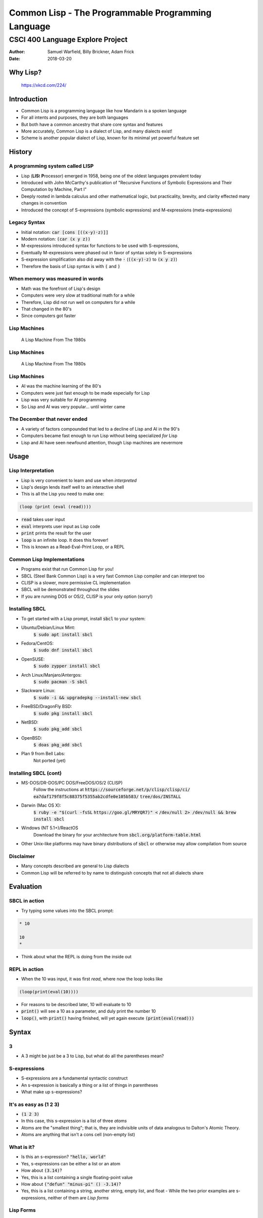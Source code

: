 .. default-role:: code

.. role:: emoji
    
Common Lisp - The Programmable Programming Language
===================================================

CSCI 400 Language Explore Project
^^^^^^^^^^^^^^^^^^^^^^^^^^^^^^^^^

:Author: Samuel Warfield, Billy Brickner, Adam Frick
:Date: 2018-03-20

Why Lisp?
---------

.. figure:: graphics/lisp.jpg
   :width: 90%
   :alt: xkcd #224

   https://xkcd.com/224/

Introduction
------------

- Common Lisp is a programming language like how Mandarin is a spoken
  language 
- For all intents and purposes, they are both languages
- But both have a common ancestry that share core syntax and features
- More accurately, Common Lisp is a dialect of Lisp, and many dialects exist!
- Scheme is another popular dialect of Lisp, known for its minimal yet powerful
  feature set


History
-------

A programming system called LISP
~~~~~~~~~~~~~~~~~~~~~~~~~~~~~~~~

- Lisp (**LIS**\t **P**\rocessor) emerged in 1958, being one of the oldest
  languages prevalent today 
- Introduced with John McCarthy's publication of "Recursive Functions of
  Symbolic Expressions and Their Computation by Machine, Part I"
- Deeply rooted in lambda calculus and other mathematical logic, but
  practicality, brevity, and clarity effected many changes in convention
- Introduced the concept of S-expressions (symbolic expressions) and
  M-expressions (meta-expressions)

Legacy Syntax
~~~~~~~~~~~~~

- Initial notation: `car [cons [((x·y)·z)]]`
- Modern notation: `(car (x y z))`

- M-expressions introduced syntax for functions to be used with S-expressions,
- Eventually M-expressions were phased out in favor of syntax solely in
  S-expressions
- S-expression simplification also did away with the `·`
  (`((x·y)·z)` to `(x y
  z)`)
- Therefore the basis of Lisp syntax is with `(` and `)`

When memory was measured in words
~~~~~~~~~~~~~~~~~~~~~~~~~~~~~~~~~

- Math was the forefront of Lisp's design
- Computers were very slow at traditional math for a while
- Therefore, Lisp did not run well on computers for a while
- That changed in the 80's
- Since computers got faster

Lisp Machines
~~~~~~~~~~~~~

.. figure:: graphics/lisp-machine.jpg 
   :height: 90 pc
   :alt: http://bach.istc.kobe-u.ac.jp/s4-machines/images/lispmachine3.jpg

   A Lisp Machine From The 1980s

Lisp Machines
~~~~~~~~~~~~~

.. figure:: graphics/lisp-machine.jpg 
   :height: 150
   :alt: A very very old computer

   A Lisp Machine From The 1980s

Lisp Machines
~~~~~~~~~~~~~

- AI was the machine learning of the 80's
- Computers were just fast enough to be made especially for Lisp
- Lisp was very suitable for AI programming
- So Lisp and AI was very popular... until winter came


The December that never ended
~~~~~~~~~~~~~~~~~~~~~~~~~~~~~
- A variety of factors compounded that led to a decline of Lisp and AI in the
  90's
- Computers became fast enough to run Lisp without being specialized *for* Lisp
- Lisp and AI have seen newfound attention, though Lisp machines are nevermore

Usage
-----

Lisp Interpretation
~~~~~~~~~~~~~~~~~~~

- Lisp is very convenient to learn and use when *interpreted*
- Lisp's design lends itself well to an interactive shell
- This is all the Lisp you need to make one:
 
.. code-block :: lisp

    (loop (print (eval (read))))

- `read` takes user input
- `eval` interprets user input as Lisp code
- `print` prints the result for the user
- `loop` is an infinite loop. It does this forever!

- This is known as a Read-Eval-Print Loop, or a REPL

Common Lisp Implementations
~~~~~~~~~~~~~~~~~~~~~~~~~~~

- Programs exist that run Common Lisp for you!
- SBCL (Steel Bank Common Lisp) is a very fast Common Lisp compiler and can
  interpret too
- CLISP is a slower, more permissive CL implementation
- SBCL will be demonstrated throughout the slides
- If you are running DOS or OS/2, CLISP is your only option (sorry!)

Installing SBCL
~~~~~~~~~~~~~~~

- To get started with a Lisp prompt, install `sbcl` to your system:

- Ubuntu/Debian/Linux Mint:
    `$ sudo apt install sbcl`
- Fedora/CentOS:
    `$ sudo dnf install sbcl`
- OpenSUSE:
    `$ sudo zypper install sbcl`
- Arch Linux/Manjaro/Antergos:
    `$ sudo pacman -S sbcl`
- Slackware Linux:
    `$ sudo -i && upgradepkg --install-new sbcl`
- FreeBSD/DragonFly BSD:
    `$ sudo pkg install sbcl`
- NetBSD:
    `$ sudo pkg_add sbcl`
- OpenBSD:
    `$ doas pkg_add sbcl`
- Plan 9 from Bell Labs:
    Not ported (yet)

Installing SBCL (cont)
~~~~~~~~~~~~~~~~~~~~~~

- MS-DOS/DR-DOS/PC DOS/FreeDOS/OS/2 (CLISP)
    Follow the instructions at `https://sourceforge.net/p/clisp/clisp/ci/`
    `ea7daf179f8f5c88375f5355ab2cdfe0e105b583/`
    `tree/dos/INSTALL`
- Darwin (Mac OS X):
    `$ ruby -e "$(curl -fsSL`
    `https://goo.gl/MRYQR7)" <`
    `/dev/null 2> /dev/null && brew install sbcl` 
- Windows (NT 5.1+)/ReactOS
    Download the binary for your architecture from
    `sbcl.org/platform-table.html` 
- Other Unix-like platforms may have binary distributions of `sbcl` or
  otherwise may allow compilation from source

Disclaimer
~~~~~~~~~~

- Many concepts described are general to Lisp dialects
- Common Lisp will be referred to by name to distinguish concepts that not all
  dialects share

Evaluation
----------

SBCL in action
~~~~~~~~~~~~~~

- Try typing some values into the SBCL prompt:

.. code-block :: lisp
    
    * 10
    
    10
    *

- Think about what the REPL is doing from the inside out

REPL in action
~~~~~~~~~~~~~~

-  When the 10 was input, it was first *read*, where now the loop looks like

.. code-block :: lisp

   (loop(print(eval(10))))

- For reasons to be described later, 10 will evaluate to 10
- `print()` will see a 10 as a parameter, and duly print the number 10
- `loop()`, with `print()` having finished, will yet again execute
  `(print(eval(read)))`


Syntax
------

3
~

- A 3 might be just be a 3 to Lisp, but what do all the parentheses mean?

S-expressions
~~~~~~~~~~~~~

- S-expressions are a fundamental syntactic construct
- An s-expression is basically a thing or a list of things in parentheses
- What make up s-expressions?

It's as easy as (1 2 3)
~~~~~~~~~~~~~~~~~~~~~~~

- `(1 2 3)`
- In this case, this s-expression is a list of three *atoms*
- Atoms are the "smallest thing"; that is, they are indivisible units of data
  analogous to Dalton's Atomic Theory.
- Atoms are anything that isn't a cons cell (non-empty list)

What is it?
~~~~~~~~~~~
- Is this an s-expression? `"hello, world"`
- Yes, s-expressions can be either a list or an atom
- How about `(3.14)`?
- Yes, this is a list containing a single floating-point value
- How about `("defun" "minus-pi" () -3.14)`?
- Yes, this is a list containing a string, another string, empty list, and
  float - While the two prior examples are s-expressions, neither of them 
  are *Lisp forms*

Lisp Forms
~~~~~~~~~~

- A *lisp form* is a restriction on s-expressions that define what Lisp can
  evaluate
- Lisp forms must evaluate to atoms or be an atom
- The first example, `"hello, world"`, was a lisp form because it is already an
  atom 
- Lists can only be lisp forms in a few cases
- An empty list `()` is a lisp form, since it is equivalent to `NIL`
- Lists can also be a lisp form if its first element is a *symbol*

Symbols
~~~~~~~

- A symbol is distinct from an atom as its value is not necessarily explicit in
  its form
- In other words, it's like a variable (but not quite!)
- For the example `("defun" "minus-pi" () -3.14)`, `"minus-pi"` is not a symbol
  as its value is how it represents itself
- Non-symbolic atoms are more intuitively called *self-evaluating forms*

Self-Evaluating Forms
~~~~~~~~~~~~~~~~~~~~~

- To check if an s-expression is a self-evalating form, evaluate it with and
  without `'` prepended and see if they match
- The `'` says to ignore its evaluation

.. code-block :: lisp
    
    * 4
    
    4
    * '4
    
    4
    *

- There-four, four is a self-evaluating four'm. 4

Fun with defun
~~~~~~~~~~~~~~

- To make `("defun" "minus-pi" () -3.14)` a proper lisp form, change `"defun"`
  to `defun` 
- Let's remove the quotes from `"minus-pi"` as well
- `(defun minus-pi () -3.14)`
- Hey look, we just defined a function!

Functions
---------

Conjunction Junction, What's a Function?
~~~~~~~~~~~~~~~~~~~~~~~~~~~~~~~~~~~~~~~~

- A function is a list of lisp forms that Lisp can evaluate
- What does this `minus-pi` function do?

.. code-block :: lisp
    
    * (minus-pi)
         
    -3.14
    *

Function Creation
~~~~~~~~~~~~~~~~~

- To make a function, make a list that starts with `defun`, its name, and a
  list of its parameters
- `defun` is not only a symbol, but a macro as well (more on that later)
- To call a function, make a list containing the symbol the function
  used as its first element in the lisp form
- The function will evaluate to the last value evaluated in the function
- With the invokation of `(minus-pi)`, -3.14 was returned

Digression: Namespaces
~~~~~~~~~~~~~~~~~~~~~~

- A feature in Common Lisp not shared by all dialects is the distinction of
  a function name binding to its symbol
- By consequence, in Common Lisp, you can define a function with the same name
  as a variable, as their bindings do not share a namespace
- In contrast, Scheme has only one namespace


Function Parameters
~~~~~~~~~~~~~~~~~~~

- Function parameters can be *optional* or *variadic*
- Optional means explicit parameters do not need to be provided
- Variadic means one to many parameters can be provided

Optional Parameters
~~~~~~~~~~~~~~~~~~~

- `(defun my-log (num (&optional (base 10))) ... )`
- How does this behave? 

.. code-block :: lisp
    
    * (my-log 100)
    
    2.0
    * (my-log 8 2)
    
    3.0
    *

Optional Parameters (cont)
~~~~~~~~~~~~~~~~~~~~~~~~~~

- In the first case, a second argument wasn't provided, which is okay because
  it's optional
- The optional parameter has a default value of 10, so it calculated log base
  10 of 100
- In the second case, a base of 2 was explicitly provided
- Therefore, it calculated log base 2 of 8

- `log` is already a defined function in Common Lisp, the only difference is
  its default base is `e` (`(exp 1)`) instead of 10

Variadic Parameters
~~~~~~~~~~~~~~~~~~~

- `(defun count-param (&rest param) ... )`
- How does this behave?

.. code-block :: lisp
    
    * (count-param)
    
    0
    * (count-param 43 8 0 1 3)
    
    5
    * (count-param "foo" "baz" "bar") 
    
    3
    *

Variadic Parameters (cont)
~~~~~~~~~~~~~~~~~~~~~~~~~~

- The number of arguments does not matter to the function
- In this instance, it simply counts how many arguments it is given
- The arguments are passed to the function as a list

- Try it yourself!

.. code-block :: lisp
    
    (defun count-param (&rest param)
        (length param))


Variables
---------

Variables
~~~~~~~~~

- *Variables* are symbols bound to values
- Typical variable definition introduces new *scope*
- *Scope* permits and restricts access of bindings

.. code-block :: lisp
    
    * (let ((x 5)) (* x 2))
    
    10
    *

"Let there be x"
~~~~~~~~~~~~~~~~

- `let` defines variables just like function parameters
- `let` is given a list of lists containing a variable symbol and value

Watch your scope!
~~~~~~~~~~~~~~~~~

- Once outside the `let` expression, the variables are no longer directly
  accessible

.. code-block :: lisp
    
    * (let ((x 5)))
    
    NIL
    * (* x 2)

- At this point, the shell will complain
- `x` is no more 

Variable mutability
~~~~~~~~~~~~~~~~~~~

- To change the value of a variable once set, `setf` can be used:

.. code-block :: lisp
    
    * (let ((x 0)) (setf x 5) x)
    
    5
    *

- Even though `let` set x to 0, `setf` had changed it to 5

Shadowing
~~~~~~~~~

- Nesting `let`'s can *shadow* prior definitions, where the variable is rebound
  and does not refer to a binding in an outer scope

.. code-block :: lisp
    
    (let ((x 0))
        (let ((x 1))
            (print x)
            (setf x (+ x 1))
            (print x))
        (print x))

- When run, this will print 1, then 2, then 0

Function shadowing
~~~~~~~~~~~~~~~~~~

Functions behave similarly:

.. code-block :: lisp
    
    * (let ((x 0)) 
        (defun five-me (x) (setf x 5)) (five-me x) x)
    
    0
    *

Common Operators and Expressions
--------------------------------

Operators
~~~~~~~~~

- `+`, `-`, `*`, `/`. Any of these look familiar?
- You can use all of these in Common Lisp as functions
- However, these operators must be used in *prefix* notation
- That is, `(3 + 5)` is invalid. The `+` goes first!

- Zero to many values can apply to these functions:

.. code-block :: lisp
    
    * (*)
    
    1
    * (* 1 3 7 )
     
    21
    * (+ 6) 
    
    6
    *

Scope and Binding
-----------------

Variable binding
~~~~~~~~~~~~~~~~

- Recall that variables are symbols bound to values
- The bindings can come and go as scope changes
- How do we classify the relationship between scope and binding?

Variable binding (cont)
~~~~~~~~~~~~~~~~~~~~~~~

- There are two "types" of variable bindings in Common Lisp, *lexical* and
  *dynamic* 
- In general:
- *Lexical* variables are local and sensitive to *structure*
- *Dynamic* variables are global and sensitive to *order*

- The distinction is apparent when calling a function in a different scope

Lexical binding
~~~~~~~~~~~~~~~

- Trivial case, where x is lexically bound:

.. code-block :: lisp
    
    (let ((x 4))
        (defun x-plus-one () (+ x 1))
        (x-plus-one))
        
- This will evaluate to 5

Lexical binding (cont)
~~~~~~~~~~~~~~~~~~~~~~

- With new scope introduced:
        
.. code-block :: lisp
    
    (let ((x 4))
        (defun x-plus-one () (+ x 1))
        (let ((x 10))
            (x-plus-one)))

- This will *still* evaluate to 5
- The function is not in the caller's lexical environment; it is defined in the
  scope outside of the binding of x to 10, so it will see x as 4


Lexical binding (cont)
~~~~~~~~~~~~~~~~~~~~~~

- What if x is out of scope when x-plus-one is called?

.. code-block :: lisp
    
    (let ((x 4))
        (defun x-plus-one () (+ x 1)))
    (x-plus-one)         

- This is okay! In fact, I would even go as far as to say it's really cool
- Even though we're now and forever outside the scope of x when lexically bound
  to 4, it can still be accessed by calling the function within that scope
- This is an example of a *closure*, where a function has its own associated
  environment

Lexical binding persistence
~~~~~~~~~~~~~~~~~~~~~~~~~~~

.. code-block :: lisp
    
    (let ((x 1))
        (defun double () (setf x (* x 2))))

- And when invoked in an interactive shell:

.. code-block ::
    
    * (double) 
    
    2
    * (double)
    
    4
    *

- The binding is *not* reintroduced whenever called
- So long as `x-plus-one` can be called, the environment sticks around

Dynamic binding
~~~~~~~~~~~~~~~

- Dynamically-bound variables are, by convention, surrounded by earmuffs (`*`)
- `defvar` can be used to define them: `(defvar *x* 0)`
- Dynamically-bound variables are *global* and *special*, accessible from
  everywhere (unless shadowed)

Dynamic binding (cont)
~~~~~~~~~~~~~~~~~~~~~~

- Trivial case, where *x* is dynamically-bound

.. code-block :: lisp
    
    (defvar *x* 4)
    (defun x-plus-one () (+ *x* 1))
    (x-plus-one)

- This evaluates to 5, like before

Dynamic binding (cont)
~~~~~~~~~~~~~~~~~~~~~~

- With new scope introduced:

.. code-block :: lisp
    
    (defvar *x* 4)
    (defun x-plus-one () (+ *x* 1))
    
    (let ((*x* 10))
        (x-plus-one))

- Indeed, in this case, it now evaluates to 11
- \*x\* is *shadowed* by the scope introduced by `let`


Special forms
~~~~~~~~~~~~~
- Certain operations cannot be expressed as functions in Common Lisp; i.e.,
  functions cannot arbitrarily change its environment or the control flow of
  expressions
- Special forms *break* these rules out of necessity or to improve
  expressiveness

- `let` is a special operator since it must be able to modify the lexical and
  dynamic environment

.. code-block :: lisp
    
    (defvar (*x* 0))
    
    (let((*x* 1))) ; dynamic environment modification
    (let((y 2)))   ; lexical environment modification

Control flow
~~~~~~~~~~~~

- `if` is a special operator since it must change the evaluation rules to
  permit control flow

.. code-block :: lisp

    (let ((x 0)) 
        (if (< x 5) 10 15)) ; if x < 5, return 10, otherwise 15

- `if`'s syntax allows *only three* expressions: the condition, the expression to
  evaluate if the condition is true, and the expression to evaluate otherwise

- Another special form is necessary to evaluate more than one expression in
  either case of a condition: `progn`:

.. code-block :: lisp
    
    (let ((x 0))
        (if (< x 5) (progn (print "10") 10) (progn (print "15") 15)))

- In either case, the `if` expression will return and print the same value

Control flow (cont)
~~~~~~~~~~~~~~~~~~~
- `progn` can get messy though
- The `cond` macro to the rescue!

.. code-block :: lisp
    
    (let ((x 0))
        (cond ((< x 5) (print "10") 10)
              ((< x 10) (print "15") 15)
              (t (print "20") 20)))

Control flow (cont)
~~~~~~~~~~~~~~~~~~~
- This is equivalent to:

.. code-block :: c
    
    int foo() {
        int x = 0;
    
        if (x < 5) {
            puts("10");
            return 10;
        }  
        else if (x < 10) {
            puts("15");
            return 15;
        }
        else {
            puts("20");
            return 20;
        }
    }


Back to variable binding
~~~~~~~~~~~~~~~~~~~~~~~~

- `setf` is known to bind values to symbols, which requires a special form,
  but `setf` is actually a macro
- `setf` is a more versatile `setq`, which is a more versatile `set`, the
  latter two being special symbols
- `setf` *infers* desired behavior based on the expression to which the value
  will be bound

.. code-block :: lisp
    
    (let ((x (list 1 2 3)))
        (setf (car x) 2))

- This is fine (returns `(2 2 3)`)

.. code-block :: lisp

    (let ((x (list 1 2 3)))
        (setq (car x) 2))
        
- This isn't fine, as setq tries to bind a value to a *symbol*
- `(car x)` refers to an element, but is not explicitly bound to a symbol

 
Functions as Data
-----------------

First class passengers on Lisp Airways
~~~~~~~~~~~~~~~~~~~~~~~~~~~~~~~~~~~~~~
- Functions can be treated just like data since they return data
- This means functions are *first-class entities*

.. code-block :: lisp
    
    (defun one () 1)
    (defun two () 2)
    (defun three () 3)
    
    (defvar *x* (list #'one #'two #'three))
    
    (funcall (car *x*))

- `#'` retreives the *functional value* of a function
- `funcall` can call a function given a functional value

- Getting a functional value is useful for calling a function without
  explicitly calling it
- Some functions don't even have names!

Anonymous Functions
~~~~~~~~~~~~~~~~~~~

- Anonymous functions are a continuing legacy from lambda calculus
- These functions are not called by name, but from definition or reference
- When inline, anonymous functions should be expressive enough for its
  functionality to be self-evident
- To define one, make an expression with the symbol `lambda`, a list of
  parameters, and the function body:

.. code-block :: lisp
    
    (lambda (x) (+ x 5))

- This would add five to the given parameter, and return it
- Defined alone makes it useless and unreachable though


Anonymous Functions (cont)
~~~~~~~~~~~~~~~~~~~~~~~~~~
- Functions taking functions as a parameter can make great use of anonymous
  functions:

.. code-block :: lisp
    
    (defun my-map (xs f)
        (if (eq xs NIL) (return-from my-map NIL) ())
        (loop for x in xs
            collect (funcall f x)))

- Running `my-map` in SBCL:

.. code-block :: lisp

    * (my-map '(1 2 3) #'+)

    (1 2 3)
    * (my-map '(1 2 3) (lambda (x) (+ x 5)))

    (6 7 8)
    *


Macros
------

The Backbone of Lisps
~~~~~~~~~~~~~~~~~~~~~

- Many macros for common functionality have been hiding in plain sight 
- `setf`, `defun`, `cond`, `and`, etc.
- In essence, they are syntactic placeholders
- They allow you to *program* Common Lisp, *in* Common Lisp!
- Ideally, they can improve readability, writability, *and* reliability

Macros in action
~~~~~~~~~~~~~~~~

- Macros are assisted by the backtick (`)
- They discriminate what to add to the macro and what to parse as an expression
- Macros are defined just like functions, but the body consists of what the
  macro will turn itself into:

.. code-block :: lisp
    
    (defmacro plus (&rest nums)
        `(+ ,@nums)
        
- The `,` escapes the backtick for the following expression so that it
  evaluates
- The `@` reduces a list into atoms separated by whitespace in order to use
  them as arguments within a list
- When run in SBCL:

.. code-block :: lisp

    * (plus 3)

    3
    * (plus 10 3)

    13
    *

What make macros better than functions?
~~~~~~~~~~~~~~~~~~~~~~~~~~~~~~~~~~~~~~~

- Indeed, `plus` can be a function too:

.. code-block :: lisp
    
    (defun plus (&rest nums)
        (apply #'+ nums))

- The `apply` function had to be used in order to pass the variadic arguments,
  in list form, into the `+` function
- The macro, being unbound from evaluation rules, could shift around what
  Common Lisp eventually evaluates
- This is powerful!

Linguistic Prescription
-----------------------

Achtung!
~~~~~~~~

- Common Lisp is powerful, but so is a sledgehammer
- If you don't wield it properly, people may get irritated (or hurt)
- Abiding by correct and moderate use of language features can go a long way
- Beyond following syntax, the preferred "style" of writing a language is
  subjective
- Whatever you do, be consistent and stand by your choices

.. - :emoji:`👍,👎`

Macros
~~~~~~

- Extensibility may come at the cost of bloating syntax
- Its power can help or harm the language, depending on how it's used
- At its worst, it can mask edge cases, cause external side effects, and
  prevent a program from ever halting
- *Best case scenario:* Writability: :emoji:`👍`, Readability: :emoji:`👍`,
  Reliability: :emoji:`👍`
- *Worst case scenario:* Readability: :emoji:`👎`, Reliability: :emoji:`👎`

The `format` function
~~~~~~~~~~~~~~~~~~~~~

- Writing `format` is similar to writing C's `printf`
- Unsightly but powerful
- While contrary to lisp-like syntax, it packs in countless features with
  directives that would be otherwise unwieldy to express in lispy syntax
- Writability: :emoji:`👍`, Readability: :emoji:`👎`, Reliability: :emoji:`👍`

Which symbol do I choose?
~~~~~~~~~~~~~~~~~~~~~~~~~

- `write`, `prin1`, `print`, `pprint`, `princ`
- `=`, `eq`, `eql`, `equal`, `equalp`
- `set`, `setq`, `setf`, `psetf`
- Choose wisely.
- The long history of Lisp results in legacy forms whose functionality depends
  on the Lisp dialect and even the compiler/interpreter
- In the modern world, one generic variation is chosen and used consistently
- But some might use an older variation as it provides the subset of
  functionality needed, and for clarity
- Readability: :emoji:`👎`, Reliability: :emoji:`👎`

Really, what's up with the parentheses?
~~~~~~~~~~~~~~~~~~~~~~~~~~~~~~~~~~~~~~~

- The syntactic power and simplicity of using parentheses comes at a cost
- Parentheses can be hard to keep track of
- Can be mitigated by consistent formatting and/or special parenthesis color
- Lisp-aware editors (e.g. Emacs + SLIME for Common Lisp) take care of
  formatting and parenthesis tracking 
- Writability: :emoji:`👍`, Readability: :emoji:`👎`

Relevant XKCD
~~~~~~~~~~~~~

.. figure:: graphics/lisp_cycles.png 
   :width: 90%
   :alt: Relevant XKCD

   https://xkcd.com/297/

References
~~~~~~~~~~

- Common Lisp Hyperspec
- Practical Common Lisp (Peter Seibel)

